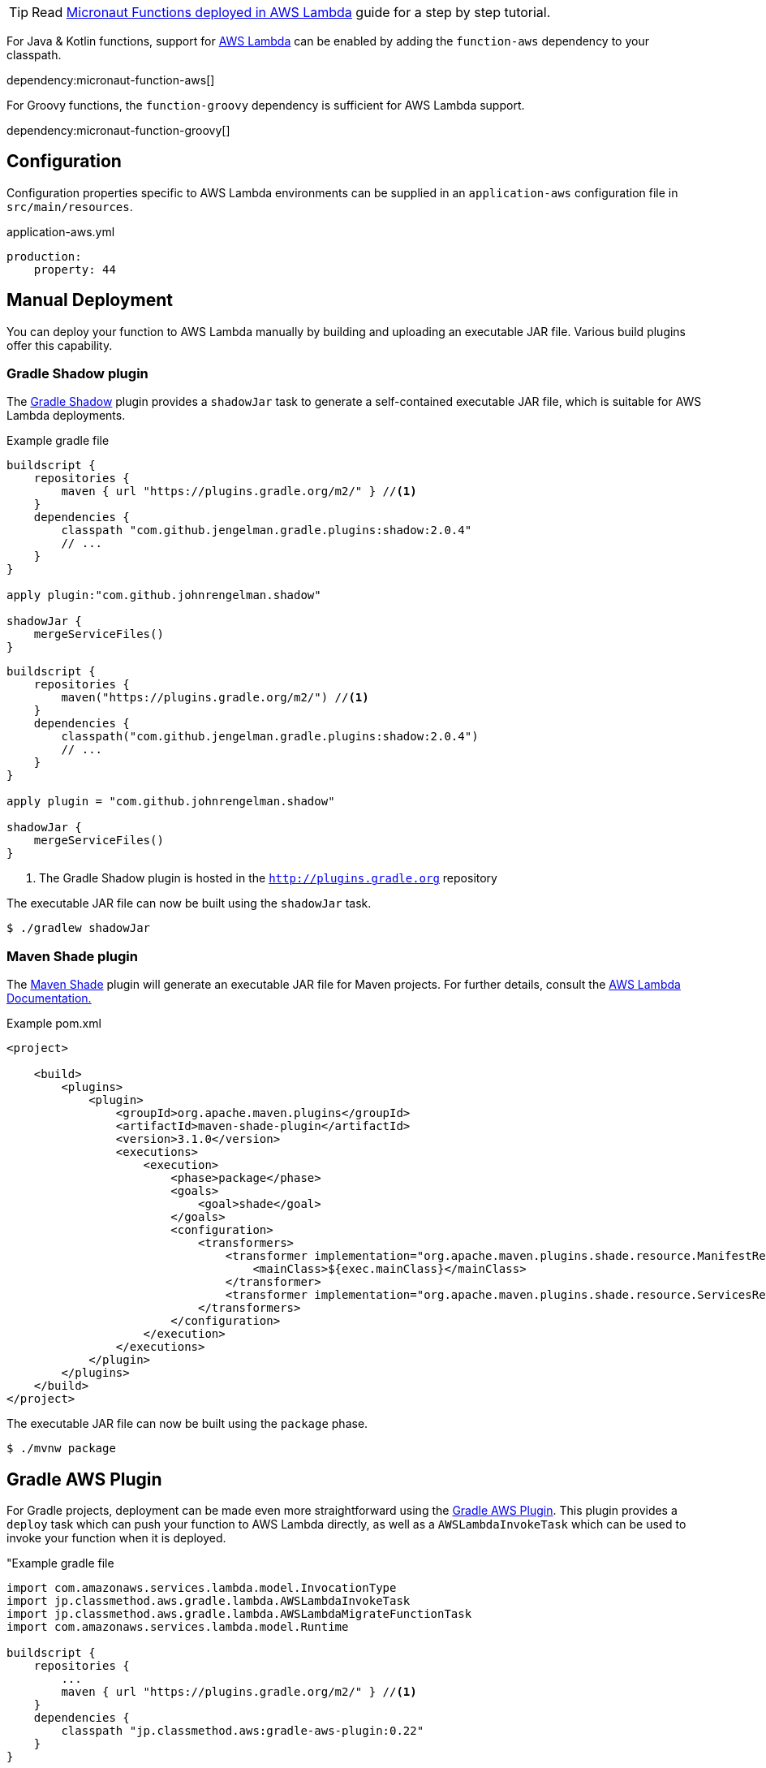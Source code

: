 TIP: Read http://guides.micronaut.io/micronaut-function-aws-lambda/guide/index.html[Micronaut Functions deployed in AWS Lambda] guide for a step by step tutorial.

For Java & Kotlin functions, support for http://aws.amazon.com[AWS Lambda] can be enabled by adding the `function-aws` dependency to your classpath.

dependency:micronaut-function-aws[]

For Groovy functions, the `function-groovy` dependency is sufficient for AWS Lambda support.

dependency:micronaut-function-groovy[]

== Configuration

Configuration properties specific to AWS Lambda environments can be supplied in an `application-aws` configuration file in `src/main/resources`.

.application-aws.yml
[source,yaml]
----
production:
    property: 44
----

== Manual Deployment

You can deploy your function to AWS Lambda manually by building and uploading an executable JAR file. Various build plugins offer this capability.

=== Gradle Shadow plugin

The https://plugins.gradle.org/plugin/com.github.johnrengelman.shadow[Gradle Shadow] plugin provides a `shadowJar` task to generate a self-contained executable JAR file, which is suitable for AWS Lambda deployments.

[source.multi-language-sample,gradle-groovy,title="Example gradle file"]
----
buildscript {
    repositories {
        maven { url "https://plugins.gradle.org/m2/" } //<1>
    }
    dependencies {
        classpath "com.github.jengelman.gradle.plugins:shadow:2.0.4"
        // ...
    }
}

apply plugin:"com.github.johnrengelman.shadow"

shadowJar {
    mergeServiceFiles()
}

----

[source.multi-language-sample,gradle-kotlin]
----
buildscript {
    repositories {
        maven("https://plugins.gradle.org/m2/") //<1>
    }
    dependencies {
        classpath("com.github.jengelman.gradle.plugins:shadow:2.0.4")
        // ...
    }
}

apply plugin = "com.github.johnrengelman.shadow"

shadowJar {
    mergeServiceFiles()
}
----
<1> The Gradle Shadow plugin is hosted in the `http://plugins.gradle.org` repository

The executable JAR file can now be built using the `shadowJar` task.

[source,bash]
----
$ ./gradlew shadowJar
----

=== Maven Shade plugin

The https://maven.apache.org/plugins/maven-shade-plugin/[Maven Shade] plugin will generate an executable JAR file for Maven projects. For further details, consult the https://docs.aws.amazon.com/lambda/latest/dg/java-create-jar-pkg-maven-no-ide.html[AWS Lambda Documentation.]

.Example pom.xml
[source,xml]
----
<project>

    <build>
        <plugins>
            <plugin>
                <groupId>org.apache.maven.plugins</groupId>
                <artifactId>maven-shade-plugin</artifactId>
                <version>3.1.0</version>
                <executions>
                    <execution>
                        <phase>package</phase>
                        <goals>
                            <goal>shade</goal>
                        </goals>
                        <configuration>
                            <transformers>
                                <transformer implementation="org.apache.maven.plugins.shade.resource.ManifestResourceTransformer">
                                    <mainClass>${exec.mainClass}</mainClass>
                                </transformer>
                                <transformer implementation="org.apache.maven.plugins.shade.resource.ServicesResourceTransformer"/>
                            </transformers>
                        </configuration>
                    </execution>
                </executions>
            </plugin>
        </plugins>
    </build>
</project>
----

The executable JAR file can now be built using the `package` phase.

[source,bash]
----
$ ./mvnw package
----


== Gradle AWS Plugin

For Gradle projects, deployment can be made even more straightforward using the https://github.com/classmethod/gradle-aws-plugin[Gradle AWS Plugin]. This plugin provides a `deploy` task which can push your function to AWS Lambda directly, as well as a `AWSLambdaInvokeTask` which can be used to invoke your function when it is deployed.

.Example build.gradle
[source.multi-language-sample,gradle-groovy,title="Example gradle file]
----
import com.amazonaws.services.lambda.model.InvocationType
import jp.classmethod.aws.gradle.lambda.AWSLambdaInvokeTask
import jp.classmethod.aws.gradle.lambda.AWSLambdaMigrateFunctionTask
import com.amazonaws.services.lambda.model.Runtime

buildscript {
    repositories {
        ...
        maven { url "https://plugins.gradle.org/m2/" } //<1>
    }
    dependencies {
        classpath "jp.classmethod.aws:gradle-aws-plugin:0.22"
    }
}

apply plugin: 'jp.classmethod.aws.lambda' //<2>

...
task deploy(type: AWSLambdaMigrateFunctionTask, dependsOn: shadowJar) {
    functionName = "hello-world"
    handler = "example.HelloWorldFunction::hello"
    role = "arn:aws:iam::${aws.accountId}:role/lambda_basic_execution" //<3>
    runtime = Runtime.Java8
    zipFile = shadowJar.archivePath
    memorySize = 256
    timeout = 60
}

task invoke(type: AWSLambdaInvokeTask) {
    functionName = "hello-world"
    invocationType = InvocationType.RequestResponse
    payload = '{"name":"Fred"}'
    doLast {
        println "Lambda function result: " + new String(invokeResult.payload.array(), "UTF-8")
    }
}
----

[source.multi-language-sample,gradle-kotlin]
----
import com.amazonaws.services.lambda.model.InvocationType
import jp.classmethod.aws.gradle.lambda.AWSLambdaInvokeTask
import jp.classmethod.aws.gradle.lambda.AWSLambdaMigrateFunctionTask
import com.amazonaws.services.lambda.model.Runtime

buildscript {
    repositories {
        ...
        maven("https://plugins.gradle.org/m2/") //<1>
    }
    dependencies {
        classpath("jp.classmethod.aws:gradle-aws-plugin:0.22")
    }
}

apply(plugin = "jp.classmethod.aws.lambda") //<2>

// ...
tasks.register<AWSLambdaMigrateFunctionTask>("deploy") {
    dependsOn = shadowJar
    functionName = "hello-world"
    handler = "example.HelloWorldFunction::hello"
    role = "arn:aws:iam::${aws.accountId}:role/lambda_basic_execution" //<3>
    runtime = Runtime.Java8
    zipFile = shadowJar.archivePath
    memorySize = 256
    timeout = 60
}

tasks.register<AWSLambdaInvokeTask>("invoke") {
    functionName = "hello-world"
    invocationType = InvocationType.RequestResponse
    payload = "{"name" ="Fred"}"
    doLast {
        println "Lambda function result = " + new String(invokeResult.payload.array(), "UTF-8")
    }
}
----
<1> The AWS Gradle plugin is hosted from the `https://plugins.gradle.org` repository
<2> Apply the Gradle AWS plugin
<3> The Gradle AWS plugin will resolve your AWS credentials from `.aws/credentials` file, which is the default location used by the https://aws.amazon.com/cli/[AWS CLI] to set up your environment

Note that the value of the `handler` property of the `deploy` task should be either:

* In this case of Java or Kotlin: `io.micronaut.function.aws.MicronautRequestStreamHandler`
* In the case of Groovy function definitions: A reference to the function (in the above case `example.HelloWorldFunction::hello`)

The reason for this is the `function-groovy` dependency applies additional code transformations to make it possible to reference the function directly.

With the above build configuration, the function can be deployed to AWS Lambda using the `deploy` task.

[source,bash]
----
$ ./gradlew deploy
----

The deployed function can then be invoked.

[source,bash]
----
$ ./gradlew invoke
Hello, Fred
----

Consult the https://github.com/classmethod/gradle-aws-plugin[Gradle AWS plugin documentation] for more details on the use of the plugin.